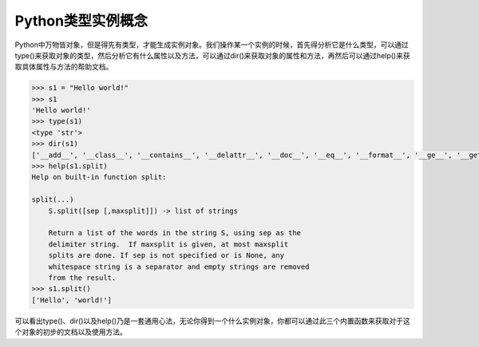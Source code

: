 =============================
Python类型实例概念
=============================

Python中万物皆对象，但是得先有类型，才能生成实例对象。我们操作某一个实例的时候，首先得分析它是什么类型，可以通过type()来获取对象的类型，然后分析它有什么属性以及方法，可以通过dir()来获取对象的属性和方法，再然后可以通过help()来获取具体属性与方法的帮助文档。

.. code-block:: python

    >>> s1 = "Hello world!"
    >>> s1
    'Hello world!'
    >>> type(s1)
    <type 'str'>
    >>> dir(s1)
    ['__add__', '__class__', '__contains__', '__delattr__', '__doc__', '__eq__', '__format__', '__ge__', '__getattribute__', '__getitem__', '__getnewargs__', '__getslice__', '__gt__', '__hash__', '__init__', '__le__', '__len__', '__lt__', '__mod__', '__mul__', '__ne__', '__new__', '__reduce__', '__reduce_ex__', '__repr__', '__rmod__', '__rmul__', '__setattr__', '__sizeof__', '__str__', '__subclasshook__', '_formatter_field_name_split', '_formatter_parser', 'capitalize', 'center', 'count', 'decode', 'encode', 'endswith', 'expandtabs', 'find', 'format', 'index', 'isalnum', 'isalpha', 'isdigit', 'islower', 'isspace', 'istitle', 'isupper', 'join', 'ljust', 'lower', 'lstrip', 'partition', 'replace', 'rfind', 'rindex', 'rjust', 'rpartition', 'rsplit', 'rstrip', 'split', 'splitlines', 'startswith', 'strip', 'swapcase', 'title', 'translate', 'upper', 'zfill']
    >>> help(s1.split)
    Help on built-in function split:

    split(...)
        S.split([sep [,maxsplit]]) -> list of strings

        Return a list of the words in the string S, using sep as the
        delimiter string.  If maxsplit is given, at most maxsplit
        splits are done. If sep is not specified or is None, any
        whitespace string is a separator and empty strings are removed
        from the result.
    >>> s1.split()
    ['Hello', 'world!']

可以看出type()、dir()以及help()乃是一套通用心法，无论你得到一个什么实例对象，你都可以通过此三个内置函数来获取对于这个对象的初步的文档以及使用方法。
